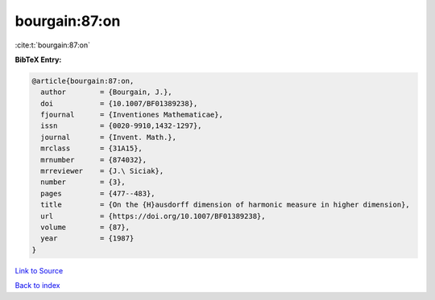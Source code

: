 bourgain:87:on
==============

:cite:t:`bourgain:87:on`

**BibTeX Entry:**

.. code-block:: bibtex

   @article{bourgain:87:on,
     author        = {Bourgain, J.},
     doi           = {10.1007/BF01389238},
     fjournal      = {Inventiones Mathematicae},
     issn          = {0020-9910,1432-1297},
     journal       = {Invent. Math.},
     mrclass       = {31A15},
     mrnumber      = {874032},
     mrreviewer    = {J.\ Siciak},
     number        = {3},
     pages         = {477--483},
     title         = {On the {H}ausdorff dimension of harmonic measure in higher dimension},
     url           = {https://doi.org/10.1007/BF01389238},
     volume        = {87},
     year          = {1987}
   }

`Link to Source <https://doi.org/10.1007/BF01389238},>`_


`Back to index <../By-Cite-Keys.html>`_
